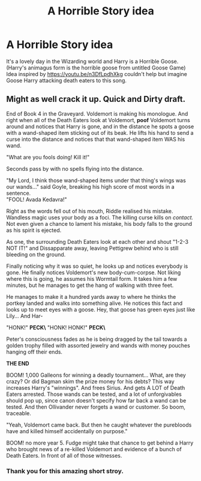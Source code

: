 #+TITLE: A Horrible Story idea

* A Horrible Story idea
:PROPERTIES:
:Author: Ghostthefox1997
:Score: 3
:DateUnix: 1601865019.0
:DateShort: 2020-Oct-05
:FlairText: Prompt
:END:
It's a lovely day in the Wizarding world and Harry is a Horrible Goose. (Harry's animagus form is the horrible goose from untitled Goose Game) Idea inspired by [[https://youtu.be/n3DfLpdhXkg]] couldn't help but imagine Goose Harry attacking death eaters to this song.


** Might as well crack it up. Quick and Dirty draft.

End of Book 4 in the Graveyard. Voldemort is making his monologue. And right when all of the Death Eaters look at Voldemort, *poof* Voldemort turns around and notices that Harry is gone, and in the distance he spots a goose with a wand-shaped item sticking out of its beak. He lifts his hand to send a curse into the distance and notices that that wand-shaped item WAS his wand.

"What are you fools doing! Kill it!"

Seconds pass by with no spells flying into the distance.

"My Lord, I think those wand-shaped items under that thing's wings was our wands..." said Goyle, breaking his high score of most words in a sentence.\\
"FOOL! Avada Kedavra!"

Right as the words fell out of his mouth, Riddle realised his mistake. Wandless magic uses your body as a foci. The killing curse kills on /contact./ Not even given a chance to lament his mistake, his body falls to the ground as his spirit is ejected.

As one, the surrounding Death Eaters look at each other and shout "1-2-3 NOT IT!" and Dissapparate away, leaving Pettigrew behind who is still bleeding on the ground.

Finally noticing why it was so quiet, he looks up and notices everybody is gone. He finally notices Voldemort's new body-cum-corpse. Not liking where this is going, he assumes his Wormtail form. It takes him a few minutes, but he manages to get the hang of walking with three feet.

He manages to make it a hundred yards away to where he thinks the portkey landed and walks into something alive. He notices this fact and looks up to meet eyes with a goose. Hey, that goose has green eyes just like Lily... And Har-

"HONK!" **PECK\** "HONK! HONK!" **PECK\**

Peter's consciousness fades as he is being dragged by the tail towards a golden trophy filled with assorted jewelry and wands with money pouches hanging off their ends.

*THE END*

BOOM! 1,000 Galleons for winning a deadly tournament... What, are they crazy? Or did Bagman skim the prize money for his debts? This way increases Harry's "winnings". And frees Sirius. And gets A LOT of Death Eaters arrested. Those wands can be tested, and a lot of unforgivables should pop up, since canon doesn't specify how far back a wand can be tested. And then Ollivander never forgets a wand or customer. So boom, traceable.

"Yeah, Voldemort came back. But then he caught whatever the purebloods have and killed himself accidentally on purpose."

BOOM! no more year 5. Fudge might take that chance to get behind a Harry who brought news of a re-killed Voldemort and evidence of a bunch of Death Eaters. In front of all of those witnesses.
:PROPERTIES:
:Author: Nyanmaru_San
:Score: 2
:DateUnix: 1601886330.0
:DateShort: 2020-Oct-05
:END:

*** Thank you for this amazing short stroy.
:PROPERTIES:
:Author: Ghostthefox1997
:Score: 1
:DateUnix: 1602533293.0
:DateShort: 2020-Oct-12
:END:
